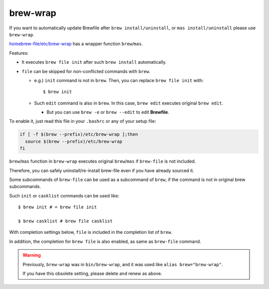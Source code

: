brew-wrap
=========

If you want to automatically update Brewfile after ``brew install/uninstall``,
or ``mas install/uninstall``
please use ``brew-wrap``.

`homebrew-file/etc/brew-wrap <https://github.com/rcmdnk/homebrew-file/blob/master/etc/brew-wrap>`_
has a wrapper function ``brew``/``mas``.

Features:

* It executes ``brew file init`` after such ``brew install`` automatically.
* ``file`` can be skipped for non-conflicted commands with ``brew``.

  * e.g.) ``init`` command is not in ``brew``. Then, you can replace ``brew file init`` with::

      $ brew init

  * Such ``edit`` command is also in ``brew``. In this case, ``brew edit``
    executes original ``brew edit``.

    * But you can use ``brew -e`` or ``brew --edit`` to edit **Brewfile**.

To enable it, just read this file in your ``.bashrc`` or any of your setup file:

.. code-block:: sh

   if [ -f $(brew --prefix)/etc/brew-wrap ];then
     source $(brew --prefix)/etc/brew-wrap
   fi

``brew``/``mas`` function in ``brew-wrap`` executes original ``brew``/``mas``
if ``brew-file`` is not included.

Therefore, you can safely uninstall/re-install brew-file
even if you have already sourced it.

Some subcommands of ``brew-file`` can be used
as a subcommand of ``brew``, if the command is not in original brew subcommands.

Such ``init`` or ``casklist`` commands can be used like::

    $ brew init # = brew file init

    $ brew casklist # brew file casklist

With completion settings below,
``file`` is included in the completion list of ``brew``.

In addition, the completion for ``brew file`` is also enabled,
as same as ``brew-file`` command.

.. warning::

   Previously, ``brew-wrap`` was in ``bin/brew-wrap``,
   and it was used like ``alias brew="brew-wrap"``.

   If you have this obsolete setting, please delete and renew as above.

